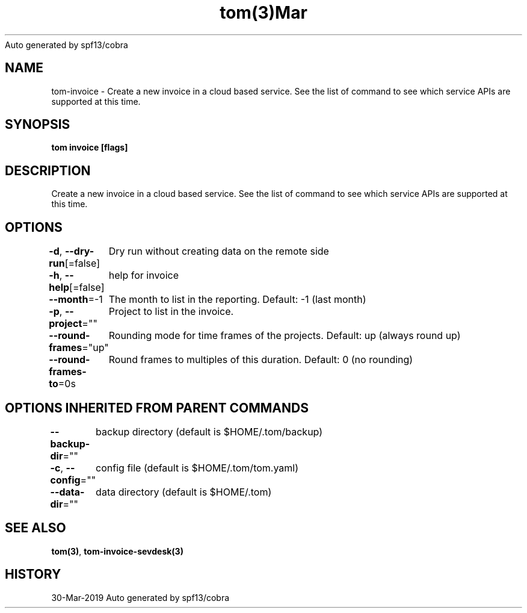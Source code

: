 .nh
.TH tom(3)Mar 2019
Auto generated by spf13/cobra

.SH NAME
.PP
tom\-invoice \- Create a new invoice in a cloud based service. See the list of command to see which service APIs are supported at this time.


.SH SYNOPSIS
.PP
\fBtom invoice [flags]\fP


.SH DESCRIPTION
.PP
Create a new invoice in a cloud based service. See the list of command to see which service APIs are supported at this time.


.SH OPTIONS
.PP
\fB\-d\fP, \fB\-\-dry\-run\fP[=false]
	Dry run without creating data on the remote side

.PP
\fB\-h\fP, \fB\-\-help\fP[=false]
	help for invoice

.PP
\fB\-\-month\fP=\-1
	The month to list in the reporting. Default: \-1 (last month)

.PP
\fB\-p\fP, \fB\-\-project\fP=""
	Project to list in the invoice.

.PP
\fB\-\-round\-frames\fP="up"
	Rounding mode for time frames of the projects. Default: up (always round up)

.PP
\fB\-\-round\-frames\-to\fP=0s
	Round frames to multiples of this duration. Default: 0 (no rounding)


.SH OPTIONS INHERITED FROM PARENT COMMANDS
.PP
\fB\-\-backup\-dir\fP=""
	backup directory (default is $HOME/.tom/backup)

.PP
\fB\-c\fP, \fB\-\-config\fP=""
	config file (default is $HOME/.tom/tom.yaml)

.PP
\fB\-\-data\-dir\fP=""
	data directory (default is $HOME/.tom)


.SH SEE ALSO
.PP
\fBtom(3)\fP, \fBtom\-invoice\-sevdesk(3)\fP


.SH HISTORY
.PP
30\-Mar\-2019 Auto generated by spf13/cobra
